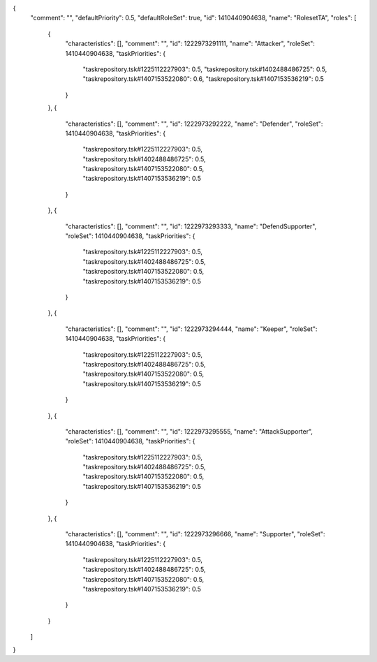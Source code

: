 {
  "comment": "",
  "defaultPriority": 0.5,
  "defaultRoleSet": true,
  "id": 1410440904638,
  "name": "RolesetTA",
  "roles": [
    {
      "characteristics": [],
      "comment": "",
      "id": 1222973291111,
      "name": "Attacker",
      "roleSet": 1410440904638,
      "taskPriorities": {
        "taskrepository.tsk#1225112227903": 0.5,
        "taskrepository.tsk#1402488486725": 0.5,
        "taskrepository.tsk#1407153522080": 0.6,
        "taskrepository.tsk#1407153536219": 0.5
      }
    },
    {
      "characteristics": [],
      "comment": "",
      "id": 1222973292222,
      "name": "Defender",
      "roleSet": 1410440904638,
      "taskPriorities": {
        "taskrepository.tsk#1225112227903": 0.5,
        "taskrepository.tsk#1402488486725": 0.5,
        "taskrepository.tsk#1407153522080": 0.5,
        "taskrepository.tsk#1407153536219": 0.5
      }
    },
    {
      "characteristics": [],
      "comment": "",
      "id": 1222973293333,
      "name": "DefendSupporter",
      "roleSet": 1410440904638,
      "taskPriorities": {
        "taskrepository.tsk#1225112227903": 0.5,
        "taskrepository.tsk#1402488486725": 0.5,
        "taskrepository.tsk#1407153522080": 0.5,
        "taskrepository.tsk#1407153536219": 0.5
      }
    },
    {
      "characteristics": [],
      "comment": "",
      "id": 1222973294444,
      "name": "Keeper",
      "roleSet": 1410440904638,
      "taskPriorities": {
        "taskrepository.tsk#1225112227903": 0.5,
        "taskrepository.tsk#1402488486725": 0.5,
        "taskrepository.tsk#1407153522080": 0.5,
        "taskrepository.tsk#1407153536219": 0.5
      }
    },
    {
      "characteristics": [],
      "comment": "",
      "id": 1222973295555,
      "name": "AttackSupporter",
      "roleSet": 1410440904638,
      "taskPriorities": {
        "taskrepository.tsk#1225112227903": 0.5,
        "taskrepository.tsk#1402488486725": 0.5,
        "taskrepository.tsk#1407153522080": 0.5,
        "taskrepository.tsk#1407153536219": 0.5
      }
    },
    {
      "characteristics": [],
      "comment": "",
      "id": 1222973296666,
      "name": "Supporter",
      "roleSet": 1410440904638,
      "taskPriorities": {
        "taskrepository.tsk#1225112227903": 0.5,
        "taskrepository.tsk#1402488486725": 0.5,
        "taskrepository.tsk#1407153522080": 0.5,
        "taskrepository.tsk#1407153536219": 0.5
      }
    }
  ]
}
